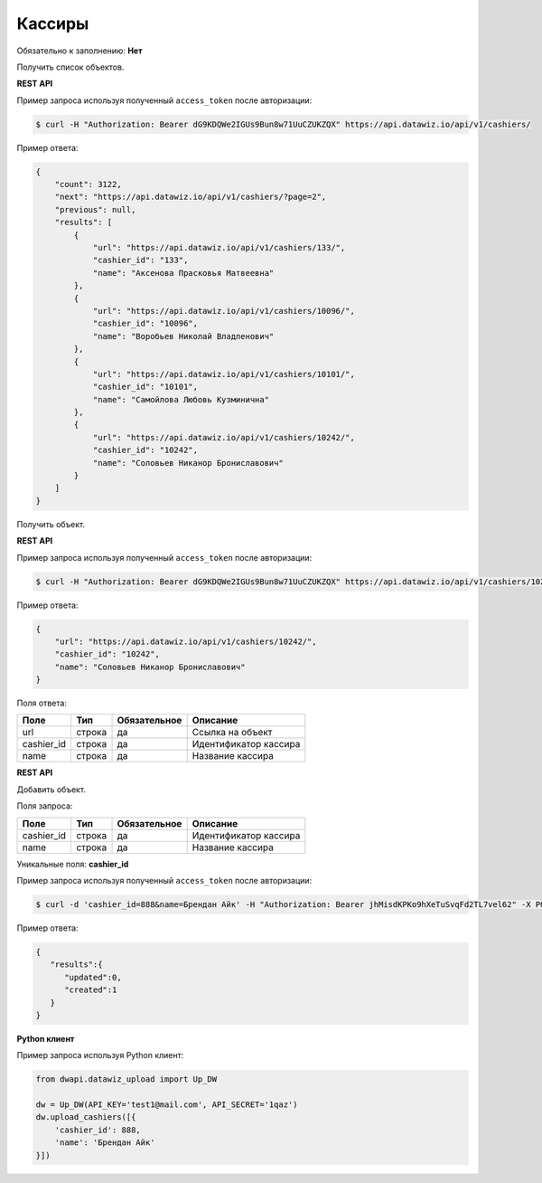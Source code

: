 Кассиры
=======

Обязательно к заполнению: **Нет**

.. class:: GET /api/v1/cashiers/


Получить список объектов.

**REST API**

Пример запроса используя полученный ``access_token`` после авторизации:

.. code-block:: bash

    $ curl -H "Authorization: Bearer dG9KDQWe2IGUs9Bun8w71UuCZUKZQX" https://api.datawiz.io/api/v1/cashiers/

Пример ответа:

.. code-block:: json

    {
        "count": 3122,
        "next": "https://api.datawiz.io/api/v1/cashiers/?page=2",
        "previous": null,
        "results": [
            {
                "url": "https://api.datawiz.io/api/v1/cashiers/133/",
                "cashier_id": "133",
                "name": "Аксенова Прасковья Матвеевна"
            },
            {
                "url": "https://api.datawiz.io/api/v1/cashiers/10096/",
                "cashier_id": "10096",
                "name": "Воробьев Николай Владленович"
            },
            {
                "url": "https://api.datawiz.io/api/v1/cashiers/10101/",
                "cashier_id": "10101",
                "name": "Самойлова Любовь Кузминична"
            },
            {
                "url": "https://api.datawiz.io/api/v1/cashiers/10242/",
                "cashier_id": "10242",
                "name": "Соловьев Никанор Брониславович"
            }
        ]
    }

.. class:: GET /api/v1/cashiers/(string: cashier_id)/


Получить объект.

**REST API**

Пример запроса используя полученный ``access_token`` после авторизации:

.. code-block:: bash

    $ curl -H "Authorization: Bearer dG9KDQWe2IGUs9Bun8w71UuCZUKZQX" https://api.datawiz.io/api/v1/cashiers/10242/

Пример ответа:

.. code-block:: json

    {
        "url": "https://api.datawiz.io/api/v1/cashiers/10242/",
        "cashier_id": "10242",
        "name": "Соловьев Никанор Брониславович"
    }


Поля ответа:

============= ============ ============ ================================
Поле          Тип          Обязательное Описание
============= ============ ============ ================================
url           строка       да           Ссылка на объект
cashier_id    строка       да           Идентификатор кассира
name          строка       да           Название кассира
============= ============ ============ ================================

.. class:: POST /api/v1/cashiers/

**REST API**

Добавить объект.

Поля запроса:

============= ============ ============ ================================
Поле          Тип          Обязательное Описание
============= ============ ============ ================================
cashier_id    строка       да           Идентификатор кассира
name          строка       да           Название кассира
============= ============ ============ ================================

Уникальные поля: **cashier_id**

Пример запроса используя полученный ``access_token`` после авторизации:

.. code-block:: bash

    $ curl -d 'cashier_id=888&name=Брендан Айк' -H "Authorization: Bearer jhMisdKPKo9hXeTuSvqFd2TL7vel62" -X POST https://api.datawiz.io/api/v1/cashiers/

Пример ответа:

.. code-block:: json

    {
       "results":{
          "updated":0,
          "created":1
       }
    }

**Python клиент**

Пример запроса используя Python клиент:

.. code-block:: python

    from dwapi.datawiz_upload import Up_DW

    dw = Up_DW(API_KEY='test1@mail.com', API_SECRET='1qaz')
    dw.upload_cashiers([{
        'cashier_id': 888,
        'name': 'Брендан Айк'
    }])